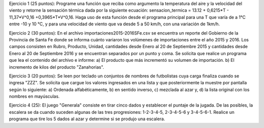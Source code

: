 Ejercicio 1 (25 puntos): Programe una función que reciba como argumento la temperatura del aire y la velocidad del viento y retorne la sensación térmica dada por la siguiente ecuación: sensacion_termica = 13.12 + 0,6215*T - 11,37*V^0,16 +0,3965*T*V^0,16. 
Haga uso de esta función desde el programa principal para una T que varía de a 1°C entre -10 y 10 °C, y para una velocidad de viento que va desde 5 a 50 km/h, con una variación de 1km/h.

Ejercicio 2 (30 puntos): En el archivo importaciones2015-2016SFe.csv se encuentra un reporte del Gobierno de la Provincia de Santa Fe donde se informa cuánto variaron los volúmenes de importaciones entre el año 2015 y 2016.  Los campos consisten en Rubro, Producto, Unidad, cantidades desde Enero al 20 de Septiembre 2015 y cantidades desde Enero al 20 de Septiembre 2016 y se encuentran separados por un punto y coma.
Se solicita que realice un programa que lea el contenido del archivo e informe: a) El producto que más incrementó su volumen de importación. b) El incremento de kilos del producto "Zanahorias".

Ejercicio 3 (20 puntos): Se leen por teclado un conjuntos de nombres de futbolistas cuya carga finaliza cuando se ingresa "ZZZ". Se solicita que cargue los valores ingresados en una lista y que posteriormente la muestre por pantalla según lo siguiente: a) Ordenada alfabéticamente, b) en sentido inverso, c) mezclada al azar y, d) la lista original con los nombres en mayúsculas.

Ejercicio 4 (25): El juego "Generala" consiste en tirar cinco dados y establecer el  puntaje de la jugada. De las posibles, la escalera se da cuando suceden algunas de las tres progresiones: 1-2-3-4-5, 2-3-4-5-6 y 3-4-5-6-1. Realice un programa que tire los 5 dados al azar y determine si se produjo una escalera.
